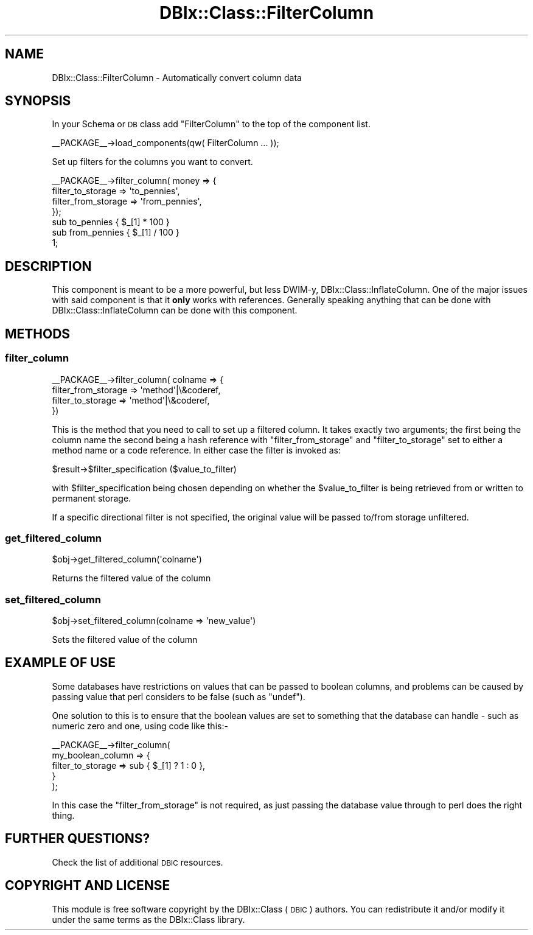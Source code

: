 .\" Automatically generated by Pod::Man 2.27 (Pod::Simple 3.28)
.\"
.\" Standard preamble:
.\" ========================================================================
.de Sp \" Vertical space (when we can't use .PP)
.if t .sp .5v
.if n .sp
..
.de Vb \" Begin verbatim text
.ft CW
.nf
.ne \\$1
..
.de Ve \" End verbatim text
.ft R
.fi
..
.\" Set up some character translations and predefined strings.  \*(-- will
.\" give an unbreakable dash, \*(PI will give pi, \*(L" will give a left
.\" double quote, and \*(R" will give a right double quote.  \*(C+ will
.\" give a nicer C++.  Capital omega is used to do unbreakable dashes and
.\" therefore won't be available.  \*(C` and \*(C' expand to `' in nroff,
.\" nothing in troff, for use with C<>.
.tr \(*W-
.ds C+ C\v'-.1v'\h'-1p'\s-2+\h'-1p'+\s0\v'.1v'\h'-1p'
.ie n \{\
.    ds -- \(*W-
.    ds PI pi
.    if (\n(.H=4u)&(1m=24u) .ds -- \(*W\h'-12u'\(*W\h'-12u'-\" diablo 10 pitch
.    if (\n(.H=4u)&(1m=20u) .ds -- \(*W\h'-12u'\(*W\h'-8u'-\"  diablo 12 pitch
.    ds L" ""
.    ds R" ""
.    ds C` ""
.    ds C' ""
'br\}
.el\{\
.    ds -- \|\(em\|
.    ds PI \(*p
.    ds L" ``
.    ds R" ''
.    ds C`
.    ds C'
'br\}
.\"
.\" Escape single quotes in literal strings from groff's Unicode transform.
.ie \n(.g .ds Aq \(aq
.el       .ds Aq '
.\"
.\" If the F register is turned on, we'll generate index entries on stderr for
.\" titles (.TH), headers (.SH), subsections (.SS), items (.Ip), and index
.\" entries marked with X<> in POD.  Of course, you'll have to process the
.\" output yourself in some meaningful fashion.
.\"
.\" Avoid warning from groff about undefined register 'F'.
.de IX
..
.nr rF 0
.if \n(.g .if rF .nr rF 1
.if (\n(rF:(\n(.g==0)) \{
.    if \nF \{
.        de IX
.        tm Index:\\$1\t\\n%\t"\\$2"
..
.        if !\nF==2 \{
.            nr % 0
.            nr F 2
.        \}
.    \}
.\}
.rr rF
.\"
.\" Accent mark definitions (@(#)ms.acc 1.5 88/02/08 SMI; from UCB 4.2).
.\" Fear.  Run.  Save yourself.  No user-serviceable parts.
.    \" fudge factors for nroff and troff
.if n \{\
.    ds #H 0
.    ds #V .8m
.    ds #F .3m
.    ds #[ \f1
.    ds #] \fP
.\}
.if t \{\
.    ds #H ((1u-(\\\\n(.fu%2u))*.13m)
.    ds #V .6m
.    ds #F 0
.    ds #[ \&
.    ds #] \&
.\}
.    \" simple accents for nroff and troff
.if n \{\
.    ds ' \&
.    ds ` \&
.    ds ^ \&
.    ds , \&
.    ds ~ ~
.    ds /
.\}
.if t \{\
.    ds ' \\k:\h'-(\\n(.wu*8/10-\*(#H)'\'\h"|\\n:u"
.    ds ` \\k:\h'-(\\n(.wu*8/10-\*(#H)'\`\h'|\\n:u'
.    ds ^ \\k:\h'-(\\n(.wu*10/11-\*(#H)'^\h'|\\n:u'
.    ds , \\k:\h'-(\\n(.wu*8/10)',\h'|\\n:u'
.    ds ~ \\k:\h'-(\\n(.wu-\*(#H-.1m)'~\h'|\\n:u'
.    ds / \\k:\h'-(\\n(.wu*8/10-\*(#H)'\z\(sl\h'|\\n:u'
.\}
.    \" troff and (daisy-wheel) nroff accents
.ds : \\k:\h'-(\\n(.wu*8/10-\*(#H+.1m+\*(#F)'\v'-\*(#V'\z.\h'.2m+\*(#F'.\h'|\\n:u'\v'\*(#V'
.ds 8 \h'\*(#H'\(*b\h'-\*(#H'
.ds o \\k:\h'-(\\n(.wu+\w'\(de'u-\*(#H)/2u'\v'-.3n'\*(#[\z\(de\v'.3n'\h'|\\n:u'\*(#]
.ds d- \h'\*(#H'\(pd\h'-\w'~'u'\v'-.25m'\f2\(hy\fP\v'.25m'\h'-\*(#H'
.ds D- D\\k:\h'-\w'D'u'\v'-.11m'\z\(hy\v'.11m'\h'|\\n:u'
.ds th \*(#[\v'.3m'\s+1I\s-1\v'-.3m'\h'-(\w'I'u*2/3)'\s-1o\s+1\*(#]
.ds Th \*(#[\s+2I\s-2\h'-\w'I'u*3/5'\v'-.3m'o\v'.3m'\*(#]
.ds ae a\h'-(\w'a'u*4/10)'e
.ds Ae A\h'-(\w'A'u*4/10)'E
.    \" corrections for vroff
.if v .ds ~ \\k:\h'-(\\n(.wu*9/10-\*(#H)'\s-2\u~\d\s+2\h'|\\n:u'
.if v .ds ^ \\k:\h'-(\\n(.wu*10/11-\*(#H)'\v'-.4m'^\v'.4m'\h'|\\n:u'
.    \" for low resolution devices (crt and lpr)
.if \n(.H>23 .if \n(.V>19 \
\{\
.    ds : e
.    ds 8 ss
.    ds o a
.    ds d- d\h'-1'\(ga
.    ds D- D\h'-1'\(hy
.    ds th \o'bp'
.    ds Th \o'LP'
.    ds ae ae
.    ds Ae AE
.\}
.rm #[ #] #H #V #F C
.\" ========================================================================
.\"
.IX Title "DBIx::Class::FilterColumn 3"
.TH DBIx::Class::FilterColumn 3 "2015-03-20" "perl v5.18.4" "User Contributed Perl Documentation"
.\" For nroff, turn off justification.  Always turn off hyphenation; it makes
.\" way too many mistakes in technical documents.
.if n .ad l
.nh
.SH "NAME"
DBIx::Class::FilterColumn \- Automatically convert column data
.SH "SYNOPSIS"
.IX Header "SYNOPSIS"
In your Schema or \s-1DB\s0 class add \*(L"FilterColumn\*(R" to the top of the component list.
.PP
.Vb 1
\&  _\|_PACKAGE_\|_\->load_components(qw( FilterColumn ... ));
.Ve
.PP
Set up filters for the columns you want to convert.
.PP
.Vb 4
\& _\|_PACKAGE_\|_\->filter_column( money => {
\&     filter_to_storage => \*(Aqto_pennies\*(Aq,
\&     filter_from_storage => \*(Aqfrom_pennies\*(Aq,
\& });
\&
\& sub to_pennies   { $_[1] * 100 }
\&
\& sub from_pennies { $_[1] / 100 }
\&
\& 1;
.Ve
.SH "DESCRIPTION"
.IX Header "DESCRIPTION"
This component is meant to be a more powerful, but less DWIM-y,
DBIx::Class::InflateColumn.  One of the major issues with said component is
that it \fBonly\fR works with references.  Generally speaking anything that can
be done with DBIx::Class::InflateColumn can be done with this component.
.SH "METHODS"
.IX Header "METHODS"
.SS "filter_column"
.IX Subsection "filter_column"
.Vb 4
\& _\|_PACKAGE_\|_\->filter_column( colname => {
\&     filter_from_storage => \*(Aqmethod\*(Aq|\e&coderef,
\&     filter_to_storage   => \*(Aqmethod\*(Aq|\e&coderef,
\& })
.Ve
.PP
This is the method that you need to call to set up a filtered column. It takes
exactly two arguments; the first being the column name the second being a hash
reference with \f(CW\*(C`filter_from_storage\*(C'\fR and \f(CW\*(C`filter_to_storage\*(C'\fR set to either
a method name or a code reference. In either case the filter is invoked as:
.PP
.Vb 1
\&  $result\->$filter_specification ($value_to_filter)
.Ve
.PP
with \f(CW$filter_specification\fR being chosen depending on whether the
\&\f(CW$value_to_filter\fR is being retrieved from or written to permanent
storage.
.PP
If a specific directional filter is not specified, the original value will be
passed to/from storage unfiltered.
.SS "get_filtered_column"
.IX Subsection "get_filtered_column"
.Vb 1
\& $obj\->get_filtered_column(\*(Aqcolname\*(Aq)
.Ve
.PP
Returns the filtered value of the column
.SS "set_filtered_column"
.IX Subsection "set_filtered_column"
.Vb 1
\& $obj\->set_filtered_column(colname => \*(Aqnew_value\*(Aq)
.Ve
.PP
Sets the filtered value of the column
.SH "EXAMPLE OF USE"
.IX Header "EXAMPLE OF USE"
Some databases have restrictions on values that can be passed to
boolean columns, and problems can be caused by passing value that
perl considers to be false (such as \f(CW\*(C`undef\*(C'\fR).
.PP
One solution to this is to ensure that the boolean values are set
to something that the database can handle \- such as numeric zero
and one, using code like this:\-
.PP
.Vb 5
\&    _\|_PACKAGE_\|_\->filter_column(
\&        my_boolean_column => {
\&            filter_to_storage   => sub { $_[1] ? 1 : 0 },
\&        }
\&    );
.Ve
.PP
In this case the \f(CW\*(C`filter_from_storage\*(C'\fR is not required, as just
passing the database value through to perl does the right thing.
.SH "FURTHER QUESTIONS?"
.IX Header "FURTHER QUESTIONS?"
Check the list of additional \s-1DBIC\s0 resources.
.SH "COPYRIGHT AND LICENSE"
.IX Header "COPYRIGHT AND LICENSE"
This module is free software copyright
by the DBIx::Class (\s-1DBIC\s0) authors. You can
redistribute it and/or modify it under the same terms as the
DBIx::Class library.
